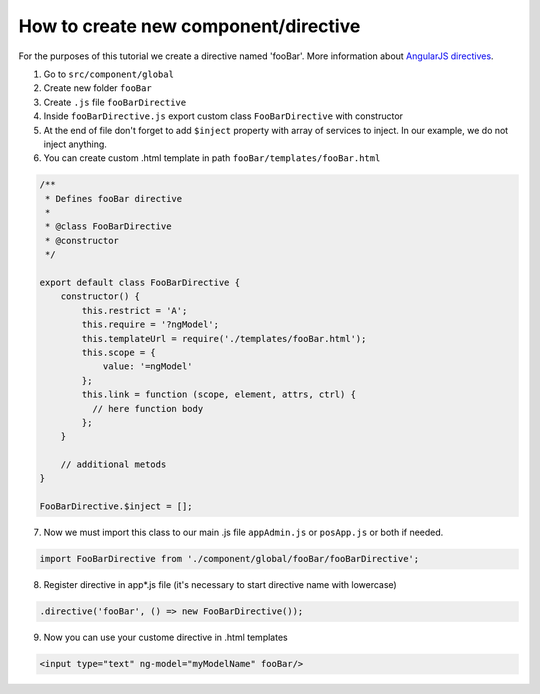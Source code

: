 How to create new component/directive
=====================================

For the purposes of this tutorial we create a directive named 'fooBar'. More information about `AngularJS directives <https://docs.angularjs.org/guide/directive>`_.

1. Go to ``src/component/global``
2. Create new folder ``fooBar``
3. Create ``.js`` file ``fooBarDirective``
4. Inside ``fooBarDirective.js`` export custom class ``FooBarDirective`` with constructor
5. At the end of file don't forget to add ``$inject`` property with array of services to inject. In our example, we do not inject anything.
6. You can create custom .html template in path ``fooBar/templates/fooBar.html``

.. code-block:: JavaScript

   /**
    * Defines fooBar directive
    *
    * @class FooBarDirective
    * @constructor
    */

   export default class FooBarDirective {
       constructor() {
           this.restrict = 'A';
           this.require = '?ngModel';
           this.templateUrl = require('./templates/fooBar.html');
           this.scope = {
               value: '=ngModel'
           };
           this.link = function (scope, element, attrs, ctrl) {
             // here function body
           };
       }
       
       // additional metods
   }

   FooBarDirective.$inject = [];

7. Now we must import this class to our main .js file ``appAdmin.js`` or ``posApp.js`` or both if needed.

.. code-block:: javaScript

   import FooBarDirective from './component/global/fooBar/fooBarDirective';

8. Register directive in app*.js file (it's necessary to start directive name with lowercase)

.. code-block:: javaScript

   .directive('fooBar', () => new FooBarDirective());
   
9. Now you can use your custome directive in .html templates

.. code-block:: HTML
   
   <input type="text" ng-model="myModelName" fooBar/>

